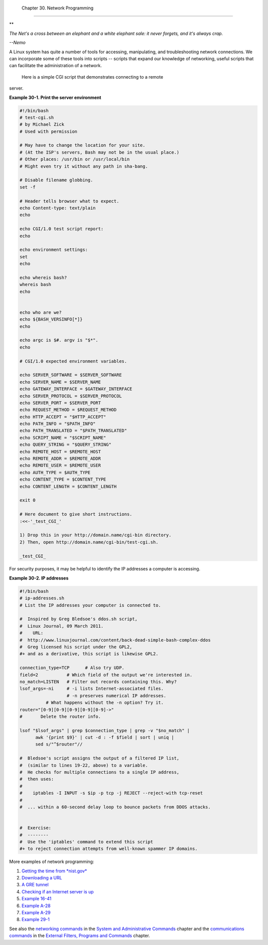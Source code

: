 
  Chapter 30. Network Programming
================================


**

*The Net's a cross between an elephant and a white elephant sale: it
never forgets, and it's always crap.*

*--Nemo*



A Linux system has quite a number of tools for accessing, manipulating,
and troubleshooting network connections. We can incorporate some of
these tools into scripts -- scripts that expand our knowledge of
networking, useful scripts that can facilitate the administration of a
network.

 Here is a simple CGI script that demonstrates connecting to a remote
server.


**Example 30-1. Print the server environment**


.. code:: PROGRAMLISTING

    #!/bin/bash
    # test-cgi.sh
    # by Michael Zick
    # Used with permission

    # May have to change the location for your site.
    # (At the ISP's servers, Bash may not be in the usual place.)
    # Other places: /usr/bin or /usr/local/bin
    # Might even try it without any path in sha-bang.

    # Disable filename globbing.
    set -f

    # Header tells browser what to expect.
    echo Content-type: text/plain
    echo

    echo CGI/1.0 test script report:
    echo

    echo environment settings:
    set
    echo

    echo whereis bash?
    whereis bash
    echo


    echo who are we?
    echo ${BASH_VERSINFO[*]}
    echo

    echo argc is $#. argv is "$*".
    echo

    # CGI/1.0 expected environment variables.

    echo SERVER_SOFTWARE = $SERVER_SOFTWARE
    echo SERVER_NAME = $SERVER_NAME
    echo GATEWAY_INTERFACE = $GATEWAY_INTERFACE
    echo SERVER_PROTOCOL = $SERVER_PROTOCOL
    echo SERVER_PORT = $SERVER_PORT
    echo REQUEST_METHOD = $REQUEST_METHOD
    echo HTTP_ACCEPT = "$HTTP_ACCEPT"
    echo PATH_INFO = "$PATH_INFO"
    echo PATH_TRANSLATED = "$PATH_TRANSLATED"
    echo SCRIPT_NAME = "$SCRIPT_NAME"
    echo QUERY_STRING = "$QUERY_STRING"
    echo REMOTE_HOST = $REMOTE_HOST
    echo REMOTE_ADDR = $REMOTE_ADDR
    echo REMOTE_USER = $REMOTE_USER
    echo AUTH_TYPE = $AUTH_TYPE
    echo CONTENT_TYPE = $CONTENT_TYPE
    echo CONTENT_LENGTH = $CONTENT_LENGTH

    exit 0

    # Here document to give short instructions.
    :<<-'_test_CGI_'

    1) Drop this in your http://domain.name/cgi-bin directory.
    2) Then, open http://domain.name/cgi-bin/test-cgi.sh.

    _test_CGI_




For security purposes, it may be helpful to identify the IP addresses a
computer is accessing.


**Example 30-2. IP addresses**


.. code:: PROGRAMLISTING

    #!/bin/bash
    # ip-addresses.sh
    # List the IP addresses your computer is connected to.

    #  Inspired by Greg Bledsoe's ddos.sh script,
    #  Linux Journal, 09 March 2011.
    #    URL:
    #  http://www.linuxjournal.com/content/back-dead-simple-bash-complex-ddos
    #  Greg licensed his script under the GPL2,
    #+ and as a derivative, this script is likewise GPL2.

    connection_type=TCP      # Also try UDP.
    field=2           # Which field of the output we're interested in.
    no_match=LISTEN   # Filter out records containing this. Why?
    lsof_args=-ni     # -i lists Internet-associated files.
                      # -n preserves numerical IP addresses.
              # What happens without the -n option? Try it.
    router="[0-9][0-9][0-9][0-9][0-9]->"
    #       Delete the router info.

    lsof "$lsof_args" | grep $connection_type | grep -v "$no_match" |
          awk '{print $9}' | cut -d : -f $field | sort | uniq |
          sed s/"^$router"//

    #  Bledsoe's script assigns the output of a filtered IP list,
    #  (similar to lines 19-22, above) to a variable.
    #  He checks for multiple connections to a single IP address,
    #  then uses:
    #
    #    iptables -I INPUT -s $ip -p tcp -j REJECT --reject-with tcp-reset
    #
    #  ... within a 60-second delay loop to bounce packets from DDOS attacks.


    #  Exercise:
    #  --------
    #  Use the 'iptables' command to extend this script
    #+ to reject connection attempts from well-known spammer IP domains.




More examples of network programming:

#. `Getting the time from *nist.gov* <devref1.html#NPREF>`__

#. `Downloading a URL <devref1.html#NW001>`__

#. `A GRE tunnel <system.html#IPSCRIPT0>`__

#. `Checking if an Internet server is up <communications.html#PING0>`__

#. `Example 16-41 <communications.html#ISSPAMMER>`__

#. `Example A-28 <contributed-scripts.html#ISSPAMMER2>`__

#. `Example A-29 <contributed-scripts.html#WHX>`__

#. `Example 29-1 <devref1.html#DEVTCP>`__

See also the `networking commands <system.html#NETWORKSYS1>`__ in the
`System and Administrative Commands <system.html>`__ chapter and the
`communications commands <communications.html>`__ in the `External
Filters, Programs and Commands <external.html>`__ chapter.


